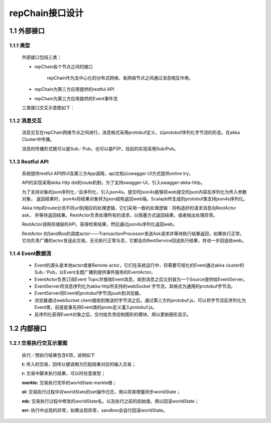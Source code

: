 repChain接口设计
==================

1.1 外部接口
---------------

1.1.1 类型
+++++++++++

	外部接口包括三类：

	* repChain各个节点之间的接口

		repChain作为去中心化的分布式网络，各网络节点之间通过消息相互作用。
		
	* repChain为第三方应用提供的restful API
	* repChain为第三方应用提供的Event事件流

	三类接口交互示意图如下：

	.. image:: ./images/apidesign/api_interaction.png
	   :height: 724
	   :width: 949
	   :scale: 50
	   :alt: api交互

1.1.2 消息交互
+++++++++++++++++++

	消息交互在repChain网络节点之间进行，消息格式采用protobuf定义，以protobuf序列化字节流的形态，在akka Cluster中传播。

	消息的传播形式既可以是Sub／Pub，也可以是P2P。目前的实现采用Sub/Pub。

1.1.3 Restful API
++++++++++++++++++

	系统提供restful API供UI及第三方App调用，api文档以swagger UI方式提供online try。
	   
	.. image:: ./images/apidesign/restful_api.png
	   :height: 501
	   :width: 1465
	   :scale: 50
	   :alt: 消息交互
	   
	API的实现采用akka http dsl的route机制，为了支持swagger-UI，引入swagger-akka-http。

	为了支持对象的json序列化／反序列化，引入json4s。提交时json4s能够将web提交的json内容反序列化为传入参数对象，
	返回结果时，json4s将结果对象转为json结构返回web端。Scalapb所生成的protobuf类支持json4s序列化。

	Akka http的route分流不同url到相应的处理逻辑，它们采用一致的处理逻辑：将构造好的请求消息向RestActor ask，
	并等待返回结果。RestActor负责处理所有的请求，以阻塞方式返回结果，或者抛出处理异常。
	   
	.. image:: ./images/apidesign/restactor.png
	   :height: 829
	   :width: 1465
	   :scale: 50
	   :alt: restactor交互流程
	   
	RestActor调用存储层的API，获得检索结果，然后通过json4s序列化返回web。

	RestActor 向SandBox的调度actor——TransactionProcessor发送Ask请求并等待执行结果返回，如果执行正常，
	它向负责广播的actor发送此交易。无论执行正常与否，它都会向RestService回送执行结果，并进一步回送给web。
	   
	.. image:: ./images/apidesign/actor_web.png
	   :height: 1219
	   :width: 1465
	   :scale: 50
	   :alt: restactor与web的交互
   
1.1.4 Event数据流
++++++++++++++++++++
   
	.. image:: ./images/apidesign/event_flow.png
	   :height: 966
	   :width: 1465
	   :scale: 50
	   :alt: Event数据流
	   
	* Event的源头是本地actor或者Remote actor，它们在系统运行中，将需要可视化的Event通过akka cluster的Sub／Pub，以Event主题广播到提供事件服务的EventActor。
	* EventActor负责订阅Event Topic并接收Event消息，收到消息之后又封装为一个Source提供给EventServer。
	* EventServer将消息序列化为akka http所支持的webSocket 字节流，其格式为通用的protobuf字节流。
	* EventServer将Event的protobuf字节流push到浏览器。
	* 浏览器通过webSocket client接收到推送的字节流之后，通过第三方的protobuf.js，可以将字节流反序列化为Event类，前提是事先将Event类的proto定义灌入protobuf.js。
	* 反序列化获得Event对象之后，交付给负责绘制图形的模块，用以更新图形显示。

1.2 内部接口
-----------------

1.2.1 交易执行交互示意图
++++++++++++++++++++++++++++++

	.. image:: ./images/apidesign/transaction_flow.png
	   :height: 1188
	   :width: 1465
	   :scale: 50
	   :alt: 交易执行交互示意图

	执行／预执行结果包含6项，说明如下

	.. code-block:: javascript
	   :linenos:
	   
	   case class DoTransactionResult(t:Transaction,r:Any,merkle:Option[String],
			ol:List[Oper],
			mb:scala.collection.mutable.Map[Key,Any],
			err:Option[akka.actor.Status.Failure]
		)
	   
	**t:** 传入的交易，回传以便调用方匹配结果对应的输入交易；

	**r:** 交易中脚本执行结果，可以时任意类型；

	**merkle:** 交易执行完毕的worldState merkle根；

	**ol:** 交易执行过程中对worldState的set操作日志，用以将来增量同步worldState；

	**mb:** 交易执行过程中修改的worldState名，以及执行之前的初始值，用以回滚worldState；

	**err:** 执行中出现的异常，如果出现异常，sandbox会自行回滚worldState。
